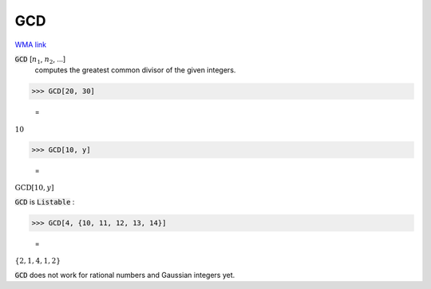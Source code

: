 GCD
===

`WMA link <https://reference.wolfram.com/language/ref/GCD.html>`_


:code:`GCD` [:math:`n_1`, :math:`n_2`, ...]
    computes the greatest common divisor of the given integers.





>>> GCD[20, 30]

    =
:math:`10`


>>> GCD[10, y]

    =
:math:`\text{GCD}\left[10,y\right]`



:code:`GCD`  is :code:`Listable` :

>>> GCD[4, {10, 11, 12, 13, 14}]

    =
:math:`\left\{2,1,4,1,2\right\}`



:code:`GCD`  does not work for rational numbers and Gaussian integers yet.